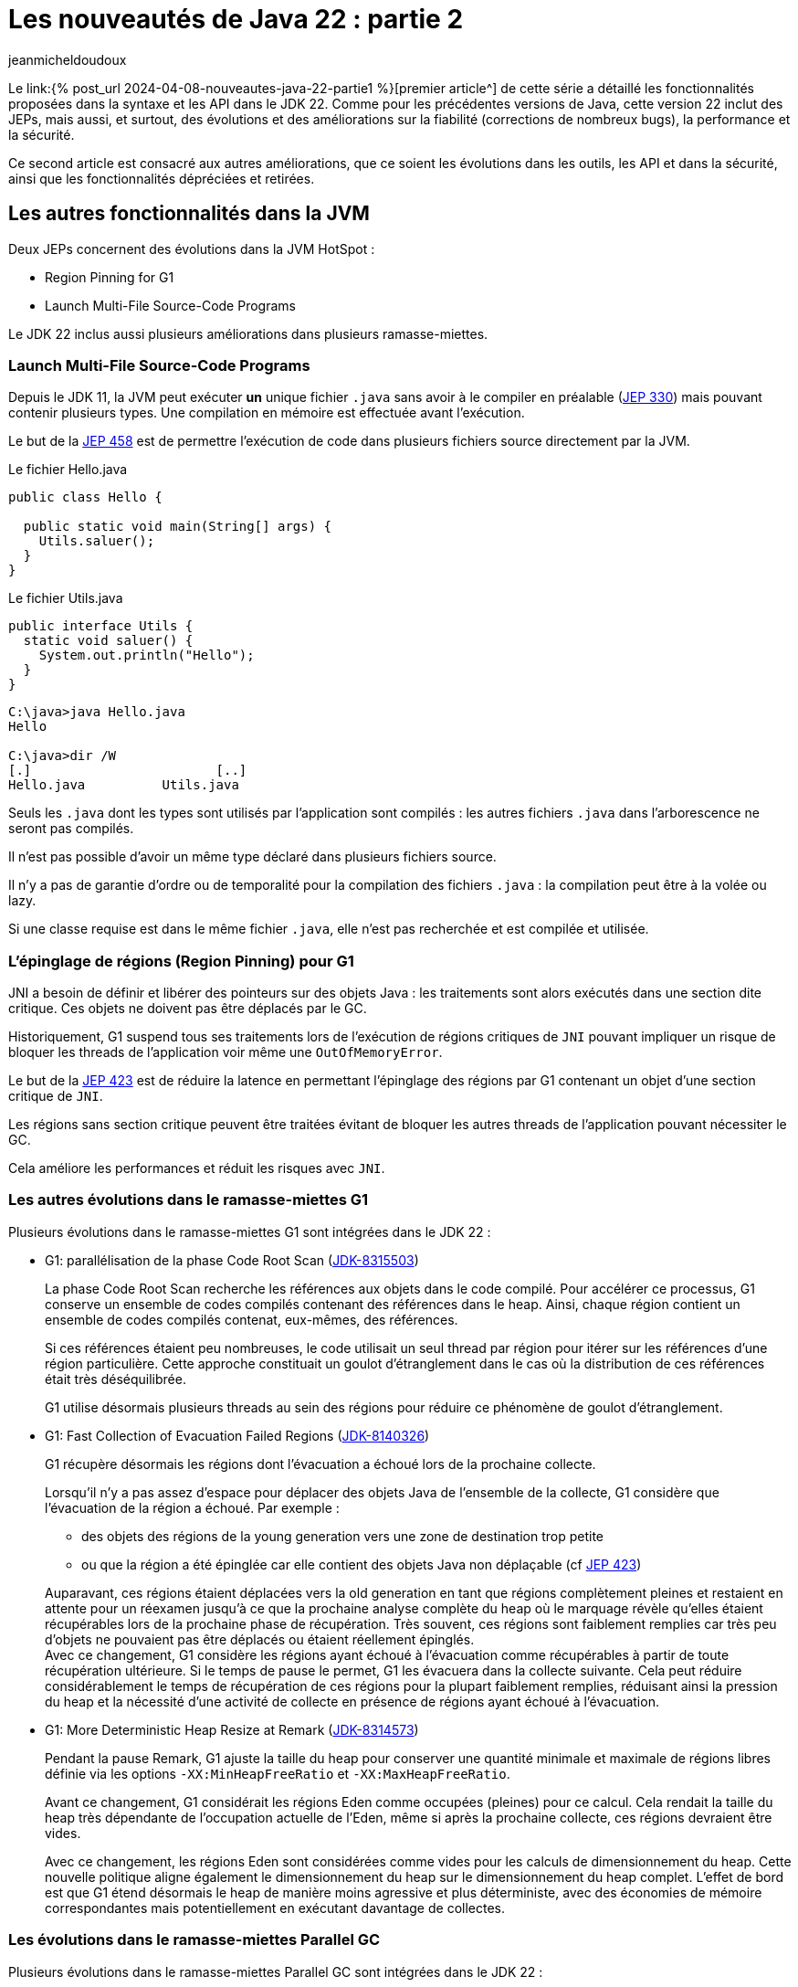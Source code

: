 :showtitle:
:page-navtitle: Les nouveautés de Java 22 : partie 2
:page-excerpt: Ce second article sur les nouveautés de Java 22 est consacré aux autres améliorations, que ce soit les évolutions dans les outils, les API et dans la sécurité, ainsi que les fonctionnalités dépréciées et retirées.
:layout: post
:author: jeanmicheldoudoux
:page-tags: [Java, Java 22, Projet Amber, Projet Panama, Projet Loom]
:page-vignette: java-22.png
:page-liquid:
:page-categories: [Developpement, News]

= Les nouveautés de Java 22 : partie 2

Le link:{% post_url 2024-04-08-nouveautes-java-22-partie1 %}[premier article^] de cette série a détaillé les fonctionnalités proposées dans la syntaxe et les API dans le JDK 22. Comme pour les précédentes versions de Java, cette version 22 inclut des JEPs, mais aussi, et surtout, des évolutions et des améliorations sur la fiabilité (corrections de nombreux bugs), la performance et la sécurité.

Ce second article est consacré aux autres améliorations, que ce soient les évolutions dans les outils, les API et dans la sécurité, ainsi que les fonctionnalités dépréciées et retirées.

== Les autres fonctionnalités dans la JVM

Deux JEPs concernent des évolutions dans la JVM HotSpot :

* Region Pinning for G1
* Launch Multi-File Source-Code Programs

Le JDK 22 inclus aussi plusieurs améliorations dans plusieurs ramasse-miettes.

=== Launch Multi-File Source-Code Programs

Depuis le JDK 11, la JVM peut exécuter **un** unique fichier `.java` sans avoir à le compiler en préalable (https://openjdk.org/jeps/330[JEP 330^]) mais pouvant contenir plusieurs types. Une compilation en mémoire est effectuée avant l’exécution.

Le but de la https://openjdk.org/jeps/458[JEP 458^] est de permettre l’exécution de code dans plusieurs fichiers source directement par la JVM.

.Le fichier Hello.java
[source,java]
----
public class Hello {

  public static void main(String[] args) {
    Utils.saluer(); 
  }
}
----

.Le fichier Utils.java
[source,java]
----
public interface Utils {
  static void saluer() { 
    System.out.println("Hello"); 
  }
}
----

[source,plain]
----
C:\java>java Hello.java
Hello

C:\java>dir /W
[.]                        [..]
Hello.java          Utils.java
----

Seuls les `.java` dont les types sont utilisés par l’application sont compilés : les autres fichiers `.java` dans l’arborescence ne seront pas compilés.

Il n'est pas possible d'avoir un même type déclaré dans plusieurs fichiers source.

Il n’y a pas de garantie d’ordre ou de temporalité pour la compilation des fichiers `.java` : la compilation peut être à la volée ou lazy.

Si une classe requise est dans le même fichier `.java`, elle n’est pas recherchée et est compilée et utilisée.

=== L’épinglage de régions (Region Pinning) pour G1

JNI a besoin de définir et libérer des pointeurs sur des objets Java : les traitements sont alors exécutés dans une section dite critique. Ces objets ne doivent pas être déplacés par le GC.

Historiquement, G1 suspend tous ses traitements lors de l’exécution de régions critiques de `JNI` pouvant impliquer un risque de bloquer les threads de l’application voir même une `OutOfMemoryError`.

Le but de la https://openjdk.org/jeps/423[JEP 423^] est de réduire la latence en permettant l'épinglage des régions par G1 contenant un objet d’une section critique de `JNI`.

Les régions sans section critique peuvent être traitées évitant de bloquer les autres threads de l’application pouvant nécessiter le GC.

Cela améliore les performances et réduit les risques avec `JNI`.

=== Les autres évolutions dans le ramasse-miettes G1

Plusieurs évolutions dans le ramasse-miettes G1 sont intégrées dans le JDK 22 :

* G1: parallélisation de la phase Code Root Scan (https://bugs.openjdk.org/browse/JDK-8315503[JDK-8315503^])
+
La phase Code Root Scan recherche les références aux objets dans le code compilé. Pour accélérer ce processus, G1 conserve un ensemble de codes compilés contenant des références dans le heap. Ainsi, chaque région contient un ensemble de codes compilés contenat, eux-mêmes, des références.
+
Si ces références étaient peu nombreuses, le code utilisait un seul thread par région pour itérer sur les références d'une région particulière. Cette approche constituait un goulot d'étranglement dans le cas où la distribution de ces références était très déséquilibrée.
+
G1 utilise désormais plusieurs threads au sein des régions pour réduire ce phénomène de goulot d'étranglement.

* G1: Fast Collection of Evacuation Failed Regions (https://bugs.openjdk.org/browse/JDK-8140326[JDK-8140326^])
+
G1 récupère désormais les régions dont l'évacuation a échoué lors de la prochaine collecte.
+
Lorsqu'il n'y a pas assez d'espace pour déplacer des objets Java de l'ensemble de la collecte, G1 considère que l’évacuation de la région a échoué. Par exemple :
+
** des objets des régions de la young generation vers une zone de destination trop petite
** ou que la région a été épinglée car elle contient des objets Java non déplaçable (cf https://openjdk.org/jeps/423[JEP 423^])

+
Auparavant, ces régions étaient déplacées vers la old generation en tant que régions complètement pleines et restaient en attente pour un réexamen jusqu'à ce que la prochaine analyse complète du heap où le marquage révèle qu'elles étaient récupérables lors de la prochaine phase de récupération. Très souvent, ces régions sont faiblement remplies car très peu d’objets ne pouvaient pas être déplacés ou étaient réellement épinglés. +
Avec ce changement, G1 considère les régions ayant échoué à l’évacuation comme récupérables à partir de toute récupération ultérieure. Si le temps de pause le permet, G1 les évacuera dans la collecte suivante. Cela peut réduire considérablement le temps de récupération de ces régions pour la plupart faiblement remplies, réduisant ainsi la pression du heap et la nécessité d'une activité de collecte en présence de régions ayant échoué à l'évacuation.

* G1: More Deterministic Heap Resize at Remark (https://bugs.openjdk.org/browse/JDK-8314573[JDK-8314573^])
+
Pendant la pause Remark, G1 ajuste la taille du heap pour conserver une quantité minimale et maximale de régions libres définie via les options `-XX:MinHeapFreeRatio` et `-XX:MaxHeapFreeRatio`.
+
Avant ce changement, G1 considérait les régions Eden comme occupées (pleines) pour ce calcul. Cela rendait la taille du heap très dépendante de l'occupation actuelle de l'Eden, même si après la prochaine collecte, ces régions devraient être vides.
+
Avec ce changement, les régions Eden sont considérées comme vides pour les calculs de dimensionnement du heap. Cette nouvelle politique aligne également le dimensionnement du heap sur le dimensionnement du heap complet. L'effet de bord est que G1 étend désormais le heap de manière moins agressive et plus déterministe, avec des économies de mémoire correspondantes mais potentiellement en exécutant davantage de collectes.

=== Les évolutions dans le ramasse-miettes Parallel GC

Plusieurs évolutions dans le ramasse-miettes Parallel GC sont intégrées dans le JDK 22 :

* Parallel GC : amélioration du throughput avec des grands tableaux (https://bugs.openjdk.org/browse/JDK-8321013[JDK-8321013^])
+
Durant une collection mineure, le Parallel GC recherche les dirty cards dans la table des cards afin de localiser les pointeurs young-to-old. Après avoir trouvé les dirty cards, le Parallel GC utilise des structures de données internes pour localiser les objets de départ pour l'analyse du heap afin de pouvoir parcourir le heap à l'intérieur de ces dirty cards.
+
Ce changement modifie la structure de données interne pour qu'elle corresponde à celle utilisée par Serial GC et G1 GC. En conséquence, le temps de recherche des objets de départ est amélioré, ce qui peut induire une réduction des temps de pause des collections mineures notamment lorsqu’elles concernent de grands tableaux.

* Parallel : Precise Parallel Scanning of Large Object Arrays for Young Collection Roots (https://bugs.openjdk.org/browse/JDK-8310031[JDK-8310031^])
+
Lors de la collecte dans la young generation, ParallelGC partitionne la old generation en portion de 64 Ko lors de l'analyse des références dans la jeune génération. Ces portions sont attribuées aux threads workers qui effectuent l'analyse en parallèle en tant qu'unités de travail.
[%hardbreaks]
Avant ce changement, Parallel GC analysait toujours complètement ces portions, même si seule une petite partie était connue pour contenir des références intéressantes. De plus, chaque thread worker traitait lui-même les objets commençant dans cette portion, y compris ceux qui s'étendant dans d'autres portions. Ce comportement limitait le parallélisme lors du traitement d'objets volumineux : un seul objet volumineux contenant potentiellement des milliers de références avait été analysé par un seul thread uniquement et dans son intégralité, provoquant également une mauvaise mise à l'échelle en raison du partage de mémoire et des échecs de cache lors de la longue phase de work stealing suivante.
+
Avec ce changement, les workers du Parallel GC limitent le travail à leur portion et ne traitent que les parties intéressantes des grands tableaux d'objets. Cela réduit le travail effectué par un seul thread pour une portion, améliore le parallélisme et réduit la quantité de work stealing. Les pauses du Parallel GC sont désormais comparables à celles du G1 en présence de grands tableaux d'objets, réduisant les temps de pause d'un facteur 4 à 5 dans certains cas.

=== Les évolutions dans le ramasse-miettes Serial GC

Une évolution dans le ramasse-miettes Serial est intégrée dans le JDK 22 :

* Serial : Better GC Throughput with Scarce Dirty Cards (https://bugs.openjdk.org/browse/JDK-8319373[JDK-8319373^])
+
Durant une collection mineure, le Serial GC recherche les dirty cards dans la table des cards afin de localiser les pointeurs young-to-old. Après avoir trouvé les dirty cards, le Serial GC utilise la table de décalage des blocks (block offset table) pour localiser les objets de départ lors l'analyse du heap afin de pouvoir parcourir le heap à l'intérieur de ces dirty cards.
+
Cette modification améliore la recherche des objets de démarrage et la recherche de dirty cards, ce qui entraîne une réduction, parfois importante (~40 %), de la pause Young-GC notamment lorsqu’il y a des tableaux d’objets volumineux.

=== L'utilisation du JIT pendant la création d’une archive CDS (https://bugs.openjdk.org/browse/JDK-8305753[JDK-8305753^])

Par défaut, lorsque l'option `-Xshare:dump` est utilisée, le compilateur JIT est désactivé. Cela est nécessaire pour créer des archives CDS avec un contenu déterministe (voir https://bugs.openjdk.org/browse/JDK-8241071[JDK-8241071^]).

Lors de la création d'une archive CDS avec une très grande liste de classes, et lorsque le contenu déterministe n'est pas nécessaire, il est possible d’utiliser l'option `-Xmixed` avec `-Xshare:dump` pour activer le compilateur JIT, ce qui accélérera la création de l'archive.

== Les autres fonctionnalités

Les principales nouveautés d’un JDK sont définies dans des JEPs, mais une nouvelle version du JDK contient de nombreuses autres évolutions et corrections de bugs.

=== Les fonctionnalités concernant la sécurité

Il y a plusieurs mises à jour des certificats racines dans le truststore `cacerts` de différents fournisseurs (eMudhra Technologies Limited, DigiCert Inc, Let's Encrypt, Telia). Certaines fonctionnalités renforcent la sécurité sur des points précis.

==== La nouvelle catégorie security pour l’option -XshowSettings (https://bugs.openjdk.org/browse/JDK-8281658[JDK-8281658^])

L’option `-XshowSettings` de la JVM affiche une nouvelle catégorie `security`.

Les paramètres des propriétés de sécurité, des fournisseurs et des paramètres liés à TLS sont affichés avec cette option.

Une sous-catégorie `security` peut être passée en tant qu’argument de catégorie comme indiqué par l’aide en ligne :

[source,plain]
----
C:\java>java -X
...
    -XshowSettings:security
                      show all security settings and continue
    -XshowSettings:security:all
                      show all security settings and continue
    -XshowSettings:security:properties
                      show security properties and continue
    -XshowSettings:security:providers
                      show static security provider settings and continue
    -XshowSettings:security:tls
                      show TLS related security settings and continue
...

----

Les informations relatives aux fournisseurs de sécurité tiers sont affichées s’ils sont inclus dans le classpath ou le module path de l’application et que ces fournisseurs sont configurés dans le fichier `java.security`.

==== Le support de `HSS/LMS` par les outils `keytool` et `jarsigner` (https://bugs.openjdk.org/browse/JDK-8302233[JDK-8302233^])

Les outils `jarsigner` et `keytool` ont été mis à jour pour prendre en charge l’algorithme de signature `HSS/LMS` (Hierarchical Signature System/Leighton-Micali Signature). `jarsigner` prend en charge la signature de fichiers JAR avec `HSS/LMS` et la vérification des fichiers JAR signés avec `HSS/LMS`, tandis que `keytool` prend en charge la génération de paires de clés `HSS/LMS`.

Le JDK inclut une implémentation qui prend uniquement en charge la vérification des signatures `HSS/LMS`. Pour utiliser les fonctionnalités de génération de paires de clés et de signature de `keytool` et `jarsigner`, un fournisseur tiers qui prend en charge la génération de paires de clés et de signatures `HSS/LMS`, ainsi qu’une implémentation d’un `keystore` capable de stocker des clés `HSS/LMS` sont nécessaires.

==== `KEM.getInstance()` vérifie que le jar du fournisseur tiers est signé (https://bugs.openjdk.org/browse/JDK-8322971[JDK-8322971^])

Pour être cohérent avec d’autres classes de services de JCA (`Cipher`, `Mac`, `KeyAgreement`, …), lors de l’instanciation d’une classe d’implémentation d’un algorithme `KEM` par un fournisseur tiers, le framework détermine le fichier jar du fournisseur et vérifie sa signature. `JCA` authentifie le fournisseur et s’assure que seuls les fournisseurs signés par une entité de confiance peuvent être utilisés par `JCA`.

==== L'ajout de deux propriétés système pour définir la longueur maximale autorisée de la chaîne de certificats acceptée par le client ou le serveur (https://bugs.openjdk.org/browse/JDK-8311596[JDK-8311596^])

Deux nouvelles propriétés système, `jdk.tls.server.maxInboundCertificateChainLength` et `jdk.tls.client.maxInboundCertificateChainLength`, ont été ajoutées pour définir la longueur maximale autorisée de la chaîne de certificats acceptée par le client ou le serveur lors du handshake `TLS/DTLS`.

Lorsque l’application agit en tant que serveur, il applique une longueur maximale de chaîne de certificats acceptée par les clients. Lorsque l’application agit en tant que client, il applique une longueur maximale de chaîne de certificats acceptée par les serveurs.

Ces propriétés, si elles sont définies, remplacent la propriété système `jdk.tls.maxCertificateChainLength` existante. Les propriétés peuvent fonctionner ensemble selon les règles suivantes :

* Si la propriété système `jdk.tls.server.maxInboundCertificateChainLength` est définie et que sa valeur est supérieure ou égale à 0, cette valeur est utilisée pour appliquer la longueur maximale d’une chaîne de certificats client acceptée par un serveur. Dans le cas contraire, si la propriété système `jdk.tls.maxCertificateChainLength` est définie et que sa valeur est supérieure ou égale à 0, cette valeur sera utilisée pour l’appliquer. Si aucune des deux propriétés n’est définie, la valeur par défaut 8 sera utilisée pour l’application.

* Si la propriété système `jdk.tls.client.maxInboundCertificateChainLength` est définie et que sa valeur est supérieure ou égale à 0, cette valeur est utilisée pour appliquer la longueur maximale d’une chaîne de certificats de serveur acceptée par un client. Dans le cas contraire, si la propriété système `jdk.tls.maxCertificateChainLength` est définie et que sa valeur est supérieure ou égale à 0, cette valeur sera utilisée pour l’appliquer. Si aucune des deux propriétés n’est définie, la valeur par défaut de 10 est utilisée pour l’application.

=== Les fonctionnalités concernant les outils

Les outils du JDK présentent aussi plusieurs évolutions.

==== Les nouveaux événements JFR

Plusieurs événements JFR sont ajoutés :

* Pour détecter l’utilisation de méthodes dépréciées du JDK (https://bugs.openjdk.org/browse/JDK-8211238[JDK-8211238^])
+
Le nouvel événement `jdk.DeprecatedInvocation`, permet de détecter l’utilisation de méthodes dépréciées du JDK.
+
Par défaut, seules les méthodes dépréciées `forRemoval` lèvent un événement car la propriété `level` vaut `forRemoval`. Pour lever un événement pour toutes les méthodes dépréciées, il faut configurer la propriété `level` de l’événement avec la valeur `all`.
+
[source,xml]
----
    <event name="jdk.DeprecatedInvocation">
      <setting name="enabled">true</setting>
      <setting name="stackTrace">true</setting>
      <setting name="level">all</setting>
    </event>
----
+
Exemple
+
[source,java]
----
import java.util.Date;

public class Deprecated {

    public static void main(String[] args) {
        Date date = new Date(10,10,10);
    }
}
----
+
[source,plain]
----
C:\java>javac -Xlint:deprecation Deprecated.java
Deprecated.java:6: warning: [deprecation] Date(int,int,int) in Date has been deprecated
        Date date = new Date(10,10,10);
                    ^
1 warning

C:\java>java -XX:StartFlightRecording=duration=20s,filename=deprecated.jfr Deprecated
[0.533s][info][jfr,startup] Started recording 1. The result will be written to:
[0.533s][info][jfr,startup]
[0.533s][info][jfr,startup] C:\java\deprecated.jfr

C:\java>jfr print --events "jdk.DeprecatedInvocation" deprecated.jfr
jdk.DeprecatedInvocation {
  startTime = 22:12:57.754 (2024-03-28)
  method = java.util.Date.<init>(int, int, int)
  invocationTime = 22:12:57.710 (2024-03-28)
  forRemoval = false
  stackTrace = [
    Deprecated.main(String[]) line: 6
    ...
  ]
}
----
+
Comme on peut le constater dans l’exemple ci-dessus, la stacktrace est limitée à la ligne invoquant la méthode dépréciée.
+
Actuellement, seules les invocations de méthodes dépréciées du JDK par du code en dehors du JDK émettent cet événement. L’invocation de méthodes dépréciées en dehors du JDK n’émettent pas d’événements.
+
Il existe une autre restriction dans la notification des invocations réalisés par l'interpréteur. Dans le cas où deux méthodes sont membres de la même classe, et qu'elles invoquent la même méthode dépréciée, par exemple :
+
[source,java]
----
import java.util.Date;

public class Deprecated {

    public static void main(String[] args) {
        traiter1();
        traiter2();
    }

    static void traiter1() {
        Date date = new Date(10,10,10);
    }

    static void traiter2() {
        Date date = new Date(10,10,10);
    }

}
----
+
Ce code utilise, dans deux méthodes, le même constructeur de la classe Date déprécié.
+
[source,plain]
----
C:\java>javac -Xlint:deprecation Deprecated.java
Deprecated.java:11: warning: [deprecation] Date(int,int,int) in Date has been deprecated
        Date date = new Date(10,10,10);
                    ^
Deprecated.java:15: warning: [deprecation] Date(int,int,int) in Date has been deprecated
        Date date = new Date(10,10,10);
                    ^
2 warnings 

C:\java>java -XX:StartFlightRecording=duration=20s,filename=deprecated.jfr Deprecated
[0.584s][info][jfr,startup] Started recording 1. The result will be written to:
[0.584s][info][jfr,startup]
[0.584s][info][jfr,startup] C:\java\deprecated.jfr

C:\java>jfr print --events "jdk.DeprecatedInvocation" deprecated.jfr
jdk.DeprecatedInvocation {
  startTime = 22:23.12.257 (2024-03-28)
  method = java.util.Date.<init>(int, int, int)
  invocationTime = 22:23:12.257 (2024-03-28)
  forRemoval = false
  stackTrace = [
    Deprecated.traiter1() line: 11
    ...
  ]
}
----
+
Cette restriction ne concerne que l’interpréteur et pas les compilateurs C1 et C2 du JIT.

* Pour des statistiques d’utilisation des queues des compilateur du JIT (https://bugs.openjdk.org/browse/JDK-8317562[JDK-8317562^])
+
Le nouvel événement `jdk.CompilerQueueUtilization`, permet d’obtenir des statistiques sur l’utilisation des queues des compilateurs du JIT. Un événement est émis pour le compilateur C1 et un autre pour le compilateur C2.

* Pour le chargement d’une bibliothèque native (https://bugs.openjdk.org/browse/JDK-8313251[JDK-8313251^])
+
Le nouvel événement `jdk.NativeLibraryLoad`, permet d’obtenir des informations sur une opération de chargement d’une bibliothèque native.
+
[source,plain]
----
C:\java>jfr print --events "jdk.NativeLibraryLoad" libraryload.jfr
jdk.NativeLibraryLoad {
  startTime = 22:43.49.542 (2024-03-28)
  duration = 0,0571 ms
  name = "C:\Windows\System32\user32.dll"
  success = true
  errorMessage = N/A
  eventThread = "main" (javaThreadId = 1)
  stackTrace = [
    jdk.internal.loader.NativeLibraries.load(NativeLibraries$NativeLibraryImpl, String, boolean, boolean)
    jdk.internal.loader.NativeLibraries$NativeLibraryImpl.open() line: 331
    jdk.internal.loader.NativeLibraries.loadLibrary(Class, String, boolean) line: 197
    jdk.internal.loader.NativeLibraries.loadLibrary(Class, File) line: 139
    jdk.internal.loader.NativeLibraries.findFromPaths(String[], Class, String) line: 259
    ...
  ]
}
----

* Pour le déchargement d’une bibliothèque native (https://bugs.openjdk.org/browse/JDK-8314211[JDK-8314211^])
+
Le nouvel événement `jdk.NativeLibraryUnLoad`, permet d’obtenir des informations sur une opération de déchargement d’une bibliothèque native.

==== La segmentation en deux phases d’un Heap Dump (https://bugs.openjdk.org/browse/JDK-8306441[JDK-8306441^])

Historiquement, durant la génération d’un heap dump, la JVM arrête ses traitements durant l’intégralité de la génération du fichier avec un stop-the-world.

Cette amélioration a pour but de réduire autant que possible le temps de pause de l'application en divisant un heap dump en deux phases :

* Phase 1 : des threads concurrents écrivent directement les données dans des fichiers de heap segmentés avec l'application en pause.
* Phase 2 : les multiples fichiers sont fusionnés en un fichier de vidage de tas complet avec l'application de nouveau en cours d’exécution.

Cela réduit le temps de pause de l'application, mais il est important de noter que le temps total requis pour le heap dump lui-même reste inchangé. Cette optimisation vise uniquement à minimiser l'impact sur le temps de pause de l'application.

La VM sélectionne automatiquement un nombre de threads concurrents utilisés lors du heap dump en fonction du type de ramasse-miettes, du nombre de processeurs, de la taille du heap et du degré de sa fragmentation. Elle tentera d'effectuer le heap dump en parallèle chaque fois que possible, et reviendra à l'utilisation d'un seul thread lorsqu'un heap dump en parallèle n'est pas possible. Dans ce cas, le comportement du vidage du tas est le même qu'auparavant, et les détails du heap dump peuvent être observés en utilisant l'option `-Xlog:heapdump`.

==== Le compilateur `javac` n’accepte plus les références de méthode privées avec comme récepteur une variable de type (https://bugs.openjdk.org/browse/JDK-8318160[JDK-8318160^])

Avant le JDK 22, le compilateur `javac` acceptait les références de méthode privées avec comme récepteur une variable de type.

[source,java]
----
import java.util.function.*;

class Fonction {
    private String asString() {
        return "test";
    }

    static <T extends Fonction> Function<T, String> get() {
        return T::asString;
    }
}
----

[source,plain]
----
C:\java>javac -version
javac 21

C:\java>javac Fonction.java

C:\java>
----

À partir du JDK 22, les références de méthode privées avec une variable de type comme receveur provoquent une erreur par le compilateur `javac`.

[source,plain]
----
C:\java>javac -version
javac 22

C:\java>javac Fonction.java
Fonction.java:9: error: asString() has private access in Fonction
        return T::asString;
               ^
1 error

C:\java>
----

==== L'alignement de `javac` sur la spécification du langage Java en rejetant `final` dans les record patterns (https://bugs.openjdk.org/browse/JDK-8317300[JDK-8317300^])

Le compilateur `javac` permettait l’utilisation du mot clé `final` au début d’un record pattern dans le `case` d’un `switch` utilisant du pattern matching.

[source,java]
----
record Pays (String nom) {

  public static void main ( String [] args ) {
    Object o = new Pays("France");
    switch ( o ) {
      case final Pays(var n) -> {}
      default -> {}
    }
  } 
}
----

[source,plain]
----
C:\java>javac -version
javac 21

C:\java>javac Pays.java

C:\java>
----

Mais cela n’est pas permis par les spécifications du langage Java. Avec le JDK 22, `javac` émet maintenant une erreur dans ce cas.

[source,plain]
----
C:\java>javac -version
javac 22

C:\java>javac Pays.java
Pays.java:6: error: modifier final not allowed here
      case final Pays(var n) -> {}
           ^
1 error
----

La correction est facile : il suffit de retirer le mot clé `final`.

==== Le nouveau lint de `javac` concernant les invocations de méthodes restreintes (https://bugs.openjdk.org/browse/JDK-8316971[JDK-8316971^])

Certaines méthodes de l'API Foreign Function & Memory ne sont pas sûres. Lorsqu'elles sont utilisées de manière inappropriée, ces méthodes peuvent entraîner des risques sur les données en mémoire, pouvant induire une corruption silencieuse de la mémoire voir même provoquer un crash de la JVM.

En conséquence, ces méthodes non sûres de l'API FFM sont restreintes. Cela signifie que leur utilisation est possible, mais qu'elle entraîne par défaut l'émission d'un avertissement au moment de l'exécution.

Pour indiquer où les avertissements à l'exécution peuvent se produire, une nouvelle option lint de `javac`, `-Xlint:restricted`, provoque l'émission d'avertissements à la compilation si des méthodes restreintes sont invoquées dans le code source.

Ces avertissements à la compilation peuvent être supprimés en utilisant :

[source,java]
----
@SuppressWarnings("restricted")
----

==== Le nouveau comportement de l’option `-XshowSettings` (https://bugs.openjdk.org/browse/JDK-8311653[JDK-8311653^])

Les options de la JVM `-XshowSettings:all` et `-XshowSettings` ont désormais un comportement différent par rapport aux versions précédentes du JDK.

L'option `-XshowSettings` affiche un résumé des catégories `locale` et `security`, ainsi que toutes les informations relatives aux autres catégories.

L'option `-XshowSettings:all` continue d'afficher toutes les informations disponibles sur les paramètres.

Jusqu’au JDK 21 inclus, la JVM acceptait n’importe quelle valeur pour l’option `-XshowSettings`.  

[source,plain]
----
C:\Java>jdk21
Definition de JAVA_HOME
Definition de PATH PATH
Version de Java
openjdk version "21" 2023-09-19
OpenJDK Runtime Environment (build 21+35-2513)
OpenJDK 64-Bit Server VM (build 21+35-2513, mixed mode, sharing)

C:\Java>java -XshowSettings:test -version
VM settings:
    Max. Heap Size (Estimated): 7.92G
    Using VM: OpenJDK 64-Bit Server VM

Property settings:
    file.encoding = UTF-8
    file.separator = \
    java.class.path =
    java.class.version = 65.0
...
----

La JVM du JDK 22 s’arrête avec une erreur si la valeur fournie n’est pas supportée.

[source,plain]
----
C:\Java>jdk22
Definition de JAVA_HOME
Definition de PATH PATH
Version de Java
openjdk version "22" 2024-03-19
OpenJDK Runtime Environment (build 22+36-2370)
OpenJDK 64-Bit Server VM (build 22+36-2370, mixed mode, sharing)

C:\Java>java -XshowSettings:test

Unrecognized showSettings option: test
Valid values are "all", "locale", "properties", "security", "system"(Linux only), "vm"
Valid "security" suboption values are "all", "properties", "providers", "tls"
See "java -X"
----

Il est possible d’obtenir la liste des valeurs valides de l’option `-XshowSettings` en utilisant l’option `-X` de la JVM.

==== Les informations sur les Locales disponibles ne sont désormais affichées qu’avec l’option `-XshowSettings:locale` (https://bugs.openjdk.org/browse/JDK-8310201[JDK-8310201^])

L’option `-XshowSettings` n’affiche plus les informations sur les Locales disponibles par défaut, lorsque l’option est utilisée. Cela réduit les informations affichées par défaut.

Pour les afficher, il faut utiliser l’option `-XshowSettings:locale` qui affiche toujours tous les paramètres liés aux paramètres régionaux disponibles.

[source,plain]
----
C:\java>java -XshowSettings:locale -version
Locale settings:
    default locale = français (France)
    default display locale = français (France)
    default format locale = français (France)
    tzdata version = 2023d
    available locales = , af, af_NA, af_ZA, af_ZA_#Latn, agq, agq_CM, agq_CM_#Latn,
        ak, ak_GH, ak_GH_#Latn, am, am_ET, am_ET_#Ethi, ann, ann_NG,
        ann_NG_#Latn, ar, ar_001, ar_AE, ar_BH, ar_DJ, ar_DZ, ar_EG,
        ar_EG_#Arab, ar_EH, ar_ER, ar_IL, ar_IQ, ar_JO, ar_KM, ar_KW,
        ar_LB, ar_LY, ar_MA, ar_MR, ar_OM, ar_PS, ar_QA, ar_SA,
        ar_SD, ar_SO, ar_SS, ar_SY, ar_TD, ar_TN, ar_YE, as,
...
        zh_SG, zh_SG_#Hans, zh_TW, zh_TW_#Hant, zh__#Hans, zh__#Hant, zu, zu_ZA,
        zu_ZA_#Latn

openjdk version "22" 2024-03-19
OpenJDK Runtime Environment (build 22+36-2370)
OpenJDK 64-Bit Server VM (build 22+36-2370, mixed mode, sharing)
----

==== La modification du tag `inheritDoc` du doclet standard (https://bugs.openjdk.org/browse/JDK-8285368[JDK-8285368^])

Un paramètre facultatif a été ajouté au tag `\{@inheritDoc}` du doclet standard de la JavaDoc afin que l’on puisse préciser le supertype à partir duquel rechercher la documentation héritée.

De plus, l’algorithme de recherche de la documentation héritée a été modifié pour mieux s’aligner sur l’héritage et la redéfinition d’une méthode de la spécification du langage Java.

Plus de détails peuvent être obtenus dans la documentation du tag https://docs.oracle.com/en/java/javase/22/docs/specs/javadoc/doc-comment-spec.html#inheritdoc[\{@inheritDoc}^].

==== Le module `jdk.internal.vm.compiler` est renommé en `jdk.graal.compiler` (https://bugs.openjdk.org/browse/JDK-8318027[JDK-8318027^])

En préparation du projet Galahad (dont le but est d’intégrer des fonctionnalités de GraalVM dans OpenJDK), le module `jdk.internal.vm.compiler` a été renommé `jdk.graal.compiler`. Comme c’est un module interne au JDK, cela devrait être transparent pour la plupart des utilisateurs de Java.

==== NMT affiche les valeurs maximales (https://bugs.openjdk.org/browse/JDK-8317772[JDK-8317772^])

Les rapports NMT (Native Memory Tracking) affichent maintenant les valeurs maximales pour toutes les catégories. Les valeurs maximales (peak values) contiennent la valeur la plus élevée de la mémoire allouée dans une catégorie NMT donnée au cours de la durée de vie de l’application dans la JVM.

Si la mémoire allouée pour une catégorie est actuellement au maximum, NMT affiche `at peak`` sinon, il imprime la valeur maximale.

[source,plain]
----
C:\java> java -XX:NativeMemoryTracking=summary -Xmx2g MainApp

C:\java\jcmd 28936 VM.native_memory
28936:

Native Memory Tracking:

(Omitting categories weighting less than 1KB)

Total: reserved=3634081KB, committed=1152161KB
       malloc: 33881KB #29899
       mmap:   reserved=3600200KB, committed=1118280KB

-                 Java Heap (reserved=2097152KB, committed=1040384KB)
                            (mmap: reserved=2097152KB, committed=1040384KB, at peak)

-                     Class (reserved=1048709KB, committed=261KB)
                            (classes #1048)
                            (  instance classes #911, array classes #137)
                            (malloc=133KB #2631) (at peak)
                            (mmap: reserved=1048576KB, committed=128KB, at peak)
                            (  Metadata:   )
                            (    reserved=65536KB, committed=704KB)
                            (    used=602KB)
                            (    waste=102KB =14.44%)
                            (  Class space:)
                            (    reserved=1048576KB, committed=128KB)
                            (    used=47KB)
                            (    waste=81KB =62.98%)

-                    Thread (reserved=50311KB, committed=2471KB)
                            (threads #49)
                            (stack: reserved=50176KB, committed=2336KB, peak=2336KB)
                            (malloc=79KB #300) (peak=96KB #328)
                            (arena=56KB #96) (peak=266KB #77)

-                      Code (reserved=247852KB, committed=8236KB)
                            (malloc=108KB #1558) (peak=108KB #1559)
                            (mmap: reserved=247744KB, committed=8128KB, at peak)
                            (arena=0KB #0) (peak=1KB #1)

-                        GC (reserved=104854KB, committed=84214KB)
                            (malloc=30294KB #6740) (peak=30352KB #6875)
                            (mmap: reserved=74560KB, committed=53920KB, at peak)

-                 GCCardSet (reserved=230KB, committed=230KB)
                            (malloc=230KB #3051) (at peak)

...
----

==== La nouvelle option `-XX:UserThreadWaitAttemptsAtExit=<number_of_waits>` (https://bugs.openjdk.org/browse/JDK-8314243[JDK-8314243])

Une nouvelle option, `-XX:UserThreadWaitAttemptsAtExit=<number_of_waits>`, a été ajoutée à la JVM. Cette option permet de spécifier le nombre de fois que la JVM attend que les threads de l’application cessent d’exécuter du code natif lors d’une sortie de la JVM. Chaque attente dure 10 millisecondes.

Le nombre maximum d’attentes est de 1000, pour attendre au maximum 10 secondes. La valeur par défaut de `UserThreadWaitAttemptsAtExit` est 30, de sorte que la JVM peut attendre jusqu’à 300 millisecondes pour que les threads de l’application cessent d’exécuter du code natif lorsque la JVM se ferme. Cette valeur par défaut correspond au comportement existant. Selon les besoins, il est possible de configurer le nombre de fois que la JVM doit attendre et donc modifier le délai d’attente.

== Les fonctionnalités retirées

Plusieurs méthodes et fonctionnalités sont retirées du JDK 22.

=== Les méthodes `shouldBeInitialized()` et `ensureClassInitialized()` de la classe sun.misc.Unsafe sont supprimées (https://bugs.openjdk.org/browse/JDK-8316160[JDK-8316160^])

Les méthodes `shouldBeInitialized(Class)` et `ensureClassInitialized(Class)` ont été supprimées de la classe `sun.misc.Unsafe`. Ces méthodes ont été dépréciées `forRemoval` depuis le JDK 15.

Il faut utiliser la méthode `ensureInitialized(Class)` de la classe `java.lang.invoke.MethodHandles.Lookup` comme fonctionnalité standard pour s'assurer qu'une classe accessible est initialisée.

=== La méthode Thread::countStackFrames est supprimée (https://bugs.openjdk.org/browse/JDK-8309196[JDK-8309196^])

La méthode `java.lang.Thread::countStackFrames` a été supprimée. Cette méthode date du JDK 1.0 en tant qu'API permettant de compter les frames de la pile d'un thread suspendu. La méthode a été dépréciée dans le JDK 1.2 (1998), dépréciée `forRemoval` dans Java 9, et re-spécifiée dans Java 14 pour lever inconditionnellement une exception de type `UnsupportedOperationException`.

L’API `java.lang.StackWalker`, ajoutéee à Java 9, est à utiliser en remplacement pour parcourir la pile du thread en cours.

=== Les options `-profile` et `-P` de `jdeps` sont retirées (https://bugs.openjdk.org/browse/JDK-8310460[JDK-8310460^])

Les options `-profile` et `-P` de `jdeps` sont dépréciées `forRemoval` dans le JDK 21.

[source,plain]
----
C:\java>jdeps -P -version
21
Warning: -profile option is deprecated and may be removed in a future release.
----

Elles sont retirées dans le JDK22.

[source,plain]
----
C:\java>jdeps -version
22

C:\java>jdeps -P -version
Error: unknown option: -P
Usage: jdeps <options> <path ...>]
use --help for a list of possible options
----

== Les fonctionnalités dépréciées

Plusieurs fonctionnalités sont dépréciées ou dépréciées `forRemoval`.

=== Le module `jdk.crypto.ec` est déprécié (https://bugs.openjdk.org/browse/JDK-8308398[JDK-8308398^])

Le module `jdk.crypto.ec` est déprécié avec l’intention de le supprimer. Un module vide existe en tant que transition permettant aux développeurs de corriger les applications ou les commandes `jlink` avec des dépendances codées en dur avant la suppression.

Le fournisseur JCE `SunEC`, qui fournit la cryptographie à courbe elliptique, se trouve désormais dans le module `java.base`. Il ne devrait y avoir aucune différence dans la fonctionnalité cryptographique avec cette dépréciation.

=== Les méthodes `park()`, `unpark()`, `getLoadAverage()`, et `xxxFence()` de la classe `sun.misc.Unsafe` sont dépréciées `forRemoval` (https://bugs.openjdk.org/browse/JDK-8315938[#JDK-8315938^])

Des fonctionnalités standard de remplacement existent et doivent être utilisées :

* `java.util.concurrent.LockSupport.park/unpark` (depuis Java 5)
* `java.lang.management.OperatingSystemMXBean.getSystemLoadAverage` (depuis Java 6)
* `java.lang.invoke.VarHandle.xxxFence` (depuis Java 9)

=== L’option `-Xnoagent` de la JVM est dépréciée `forRemoval` (https://bugs.openjdk.org/browse/JDK-8312072[JDK-8312072^])

Cette option est ignorée depuis plusieurs versions du JDK. Elle génère désormais un avertissement de dépréciation lorsqu'elle est utilisée.

[source,plain]
----
C:\java>java -Xnoagent -version
OpenJDK 64-Bit Server VM warning: Option -Xnoagent was deprecated in JDK 22 and will likely be removed in a future release.
openjdk version "22" 2024-03-19
OpenJDK Runtime Environment (build 22+36-2370)
OpenJDK 64-Bit Server VM (build 22+36-2370, mixed mode, sharing)
----

=== Les options `-Xdebug` et `-debug` de la JVM sont dépréciées `forRemoval` (https://bugs.openjdk.org/browse/JDK-8227229[JDK-8227229^])

Ces options sont ignorées depuis plusieurs versions du JDK. Elles génèrent désormais un avertissement de dépréciation lorsqu'elles sont utilisées.

[source,plain]
----
C:\java>java -debug -version
Warning: -debug option is deprecated and may be removed in a future release.
openjdk version "22" 2024-03-19
OpenJDK Runtime Environment (build 22+36-2370)
OpenJDK 64-Bit Server VM (build 22+36-2370, mixed mode, sharing)
----

== Conclusion

Java poursuit son évolution avec ce JDK 22 qui propose beaucoup de nouveautés et d’améliorations qui vont permettre à Java de rester pertinent aujourd’hui et demain.

Java 22 est la première version non-LTS après la publication de la version LTS, Java 21.

Toutes les évolutions proposées dans le JDK 22 sont détaillées dans les https://jdk.java.net/22/release-notes[releases notes^].

N’hésitez donc pas à télécharger et tester une distribution du JDK 22 auprès d’un fournisseur pour anticiper la release de la prochaine version LTS de Java.

&nbsp;
